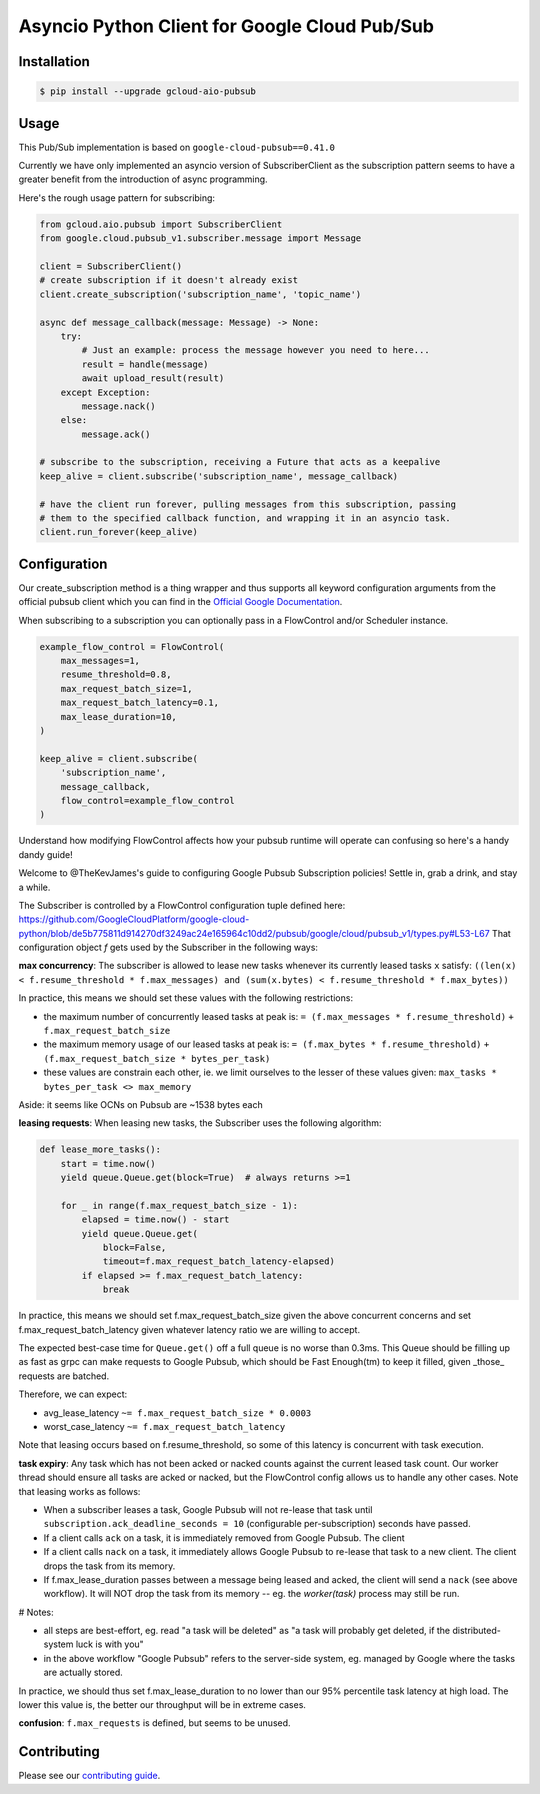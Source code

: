 Asyncio Python Client for Google Cloud Pub/Sub
==============================================

|pypi| |pythons|

Installation
------------

.. code-block:: console

    $ pip install --upgrade gcloud-aio-pubsub

Usage
-----

This Pub/Sub implementation is based on ``google-cloud-pubsub==0.41.0``

Currently we have only implemented an asyncio version of SubscriberClient as
the subscription pattern seems to have a greater benefit from the introduction
of async programming.


Here's the rough usage pattern for subscribing:

.. code-block:: python

    from gcloud.aio.pubsub import SubscriberClient
    from google.cloud.pubsub_v1.subscriber.message import Message

    client = SubscriberClient()
    # create subscription if it doesn't already exist
    client.create_subscription('subscription_name', 'topic_name')

    async def message_callback(message: Message) -> None:
        try:
            # Just an example: process the message however you need to here...
            result = handle(message)
            await upload_result(result)
        except Exception:
            message.nack()
        else:
            message.ack()

    # subscribe to the subscription, receiving a Future that acts as a keepalive
    keep_alive = client.subscribe('subscription_name', message_callback)

    # have the client run forever, pulling messages from this subscription, passing
    # them to the specified callback function, and wrapping it in an asyncio task.
    client.run_forever(keep_alive)


Configuration
-------------

Our create_subscription method is a thing wrapper and thus supports all keyword
configuration arguments from the official pubsub client which you can find in the
`Official Google Documentation <https://github.com/googleapis/google-cloud-python/blob/11c72ade8b282ae1917fba19e7f4e0fe7176d12b/pubsub/google/cloud/pubsub_v1/gapic/subscriber_client.py#L236>`_.

When subscribing to a subscription you can optionally pass in a FlowControl and/or Scheduler instance.

.. code-block:: python

    example_flow_control = FlowControl(
        max_messages=1,
        resume_threshold=0.8,
        max_request_batch_size=1,
        max_request_batch_latency=0.1,
        max_lease_duration=10,
    )

    keep_alive = client.subscribe(
        'subscription_name',
        message_callback,
        flow_control=example_flow_control
    )

Understand how modifying FlowControl affects how your pubsub runtime will operate can
confusing so here's a handy dandy guide!

Welcome to @TheKevJames's guide to configuring Google Pubsub Subscription
policies! Settle in, grab a drink, and stay a while.

The Subscriber is controlled by a FlowControl configuration tuple defined
here: https://github.com/GoogleCloudPlatform/google-cloud-python/blob/de5b775811d914270df3249ac24e165964c10dd2/pubsub/google/cloud/pubsub_v1/types.py#L53-L67
That configuration object `f` gets used by the Subscriber in the following
ways:

**max concurrency**:
The subscriber is allowed to lease new tasks whenever its currently
leased tasks ``x`` satisfy:
``((len(x) < f.resume_threshold * f.max_messages) and (sum(x.bytes) < f.resume_threshold * f.max_bytes))``

In practice, this means we should set these values with the following
restrictions:

- the maximum number of concurrently leased tasks at peak is:
  ``= (f.max_messages * f.resume_threshold)``
  ``+ f.max_request_batch_size``
- the maximum memory usage of our leased tasks at peak is:
  ``= (f.max_bytes * f.resume_threshold)``
  ``+ (f.max_request_batch_size * bytes_per_task)``
- these values are constrain each other, ie. we limit ourselves to the
  lesser of these values given:
  ``max_tasks * bytes_per_task <> max_memory``

Aside: it seems like OCNs on Pubsub are ~1538 bytes each

**leasing requests**:
When leasing new tasks, the Subscriber uses the following algorithm:

.. code-block:: python

    def lease_more_tasks():
        start = time.now()
        yield queue.Queue.get(block=True)  # always returns >=1

        for _ in range(f.max_request_batch_size - 1):
            elapsed = time.now() - start
            yield queue.Queue.get(
                block=False,
                timeout=f.max_request_batch_latency-elapsed)
            if elapsed >= f.max_request_batch_latency:
                break

In practice, this means we should set f.max_request_batch_size given
the above concurrent concerns and set f.max_request_batch_latency given
whatever latency ratio we are willing to accept.

The expected best-case time for ``Queue.get()`` off a full queue is no
worse than 0.3ms. This Queue should be filling up as fast as grpc can
make requests to Google Pubsub, which should be Fast Enough(tm) to keep it
filled, given _those_ requests are batched.

Therefore, we can expect:

- avg_lease_latency ``~= f.max_request_batch_size * 0.0003``
- worst_case_latency ``~= f.max_request_batch_latency``

Note that leasing occurs based on f.resume_threshold, so some of this
latency is concurrent with task execution.

**task expiry**:
Any task which has not been acked or nacked counts against the current
leased task count. Our worker thread should ensure all tasks are acked
or nacked, but the FlowControl config allows us to handle any other
cases. Note that leasing works as follows:

- When a subscriber leases a task, Google Pubsub will not re-lease that
  task until ``subscription.ack_deadline_seconds = 10`` (configurable
  per-subscription) seconds have passed.
- If a client calls ``ack`` on a task, it is immediately removed from Google
  Pubsub. The client
- If a client calls ``nack`` on a task, it immediately allows Google Pubsub to
  re-lease that task to a new client. The client drops the task from
  its memory.
- If f.max_lease_duration passes between a message being leased and
  acked, the client will send a ``nack`` (see above workflow). It will
  NOT drop the task from its memory -- eg. the `worker(task)` process
  may still be run.

# Notes:

- all steps are best-effort, eg. read "a task will be deleted" as "a
  task will probably get deleted, if the distributed-system luck is
  with you"
- in the above workflow "Google Pubsub" refers to the server-side
  system, eg. managed by Google where the tasks are actually stored.

In practice, we should thus set f.max_lease_duration to no lower than
our 95% percentile task latency at high load. The lower this value is,
the better our throughput will be in extreme cases.

**confusion**: ``f.max_requests`` is defined, but seems to be unused.

Contributing
------------

Please see our `contributing guide`_.

.. _contributing guide: https://github.com/talkiq/gcloud-aio/blob/master/.github/CONTRIBUTING.rst

.. |pypi| image:: https://img.shields.io/pypi/v/gcloud-aio-pubsub.svg?style=flat-square
    :alt: Latest PyPI Version
    :target: https://pypi.org/project/gcloud-aio-pubsub/

.. |pythons| image:: https://img.shields.io/pypi/pyversions/gcloud-aio-pubsub.svg?style=flat-square
    :alt: Python Version Support
    :target: https://pypi.org/project/gcloud-aio-pubsub/
